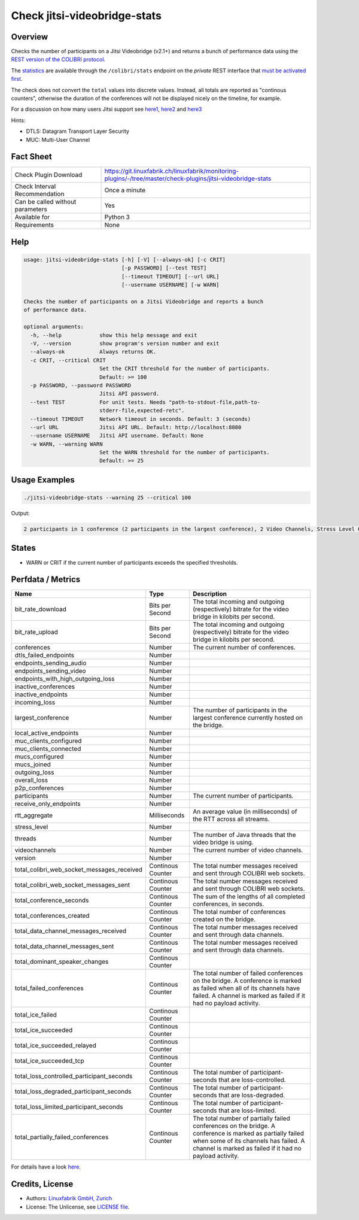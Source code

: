 Check jitsi-videobridge-stats
=============================

Overview
--------

Checks the number of participants on a Jitsi Videobridge (v2.1+) and returns a bunch of performance data using the `REST version of the COLIBRI protocol <https://github.com/jitsi/jitsi-videobridge/blob/master/doc/rest-colibri.md>`_.

The `statistics <https://github.com/jitsi/jitsi-videobridge/blob/master/doc/statistics.md>`_ are available through the ``/colibri/stats`` endpoint on the *private* REST interface that `must be activated first <https://github.com/jitsi/jitsi-videobridge/blob/master/doc/rest.md>`_.

The check does not convert the ``total`` values into discrete values. Instead, all totals are reported as "continous counters", otherwise the duration of the conferences will not be displayed nicely on the timeline, for example.

For a discussion on how many users Jitsi support see `here1 <https://community.jitsi.org/t/maximum-number-of-participants-on-a-meeting-on-meet-jit-si-server/22273/2>`_, `here2 <https://community.jitsi.org/t/update-on-maximum-number-of-participants-on-jitsi/97695/2>`_ and `here3 <https://meetrix.io/blog/webrtc/jitsi/how-many-users-does-jitsi-support.html>`_ 

Hints:

* DTLS: Datagram Transport Layer Security
* MUC: Multi-User Channel


Fact Sheet
----------

.. csv-table::
    :widths: 30, 70
    
    "Check Plugin Download",                "https://git.linuxfabrik.ch/linuxfabrik/monitoring-plugins/-/tree/master/check-plugins/jitsi-videobridge-stats"
    "Check Interval Recommendation",        "Once a minute"
    "Can be called without parameters",     "Yes"
    "Available for",                        "Python 3"
    "Requirements",                         "None"


Help
----

.. code-block:: text

    usage: jitsi-videobridge-stats [-h] [-V] [--always-ok] [-c CRIT]
                                   [-p PASSWORD] [--test TEST]
                                   [--timeout TIMEOUT] [--url URL]
                                   [--username USERNAME] [-w WARN]

    Checks the number of participants on a Jitsi Videobridge and reports a bunch
    of performance data.

    optional arguments:
      -h, --help            show this help message and exit
      -V, --version         show program's version number and exit
      --always-ok           Always returns OK.
      -c CRIT, --critical CRIT
                            Set the CRIT threshold for the number of participants.
                            Default: >= 100
      -p PASSWORD, --password PASSWORD
                            Jitsi API password.
      --test TEST           For unit tests. Needs "path-to-stdout-file,path-to-
                            stderr-file,expected-retc".
      --timeout TIMEOUT     Network timeout in seconds. Default: 3 (seconds)
      --url URL             Jitsi API URL. Default: http://localhost:8080
      --username USERNAME   Jitsi API username. Default: None
      -w WARN, --warning WARN
                            Set the WARN threshold for the number of participants.
                            Default: >= 25


Usage Examples
--------------

.. code-block:: bash

    ./jitsi-videobridge-stats --warning 25 --critical 100

Output:

.. code-block:: text

    2 participants in 1 conference (2 participants in the largest conference), 2 Video Channels, Stress Level 0.00848, 75 JVM threads, 1.4Mbps download, 961.3Kbps upload


States
------

* WARN or CRIT if the current number of participants exceeds the specified thresholds.


Perfdata / Metrics
------------------

.. csv-table::
    :widths: 25, 15, 60
    :header-rows: 1
    
    Name,                                       Type,               Description                                           
    bit_rate_download,                          Bits per Second,    "The total incoming and outgoing (respectively) bitrate for the video bridge in kilobits per second."
    bit_rate_upload,                            Bits per Second,    "The total incoming and outgoing (respectively) bitrate for the video bridge in kilobits per second."
    conferences,                                Number,             "The current number of conferences."
    dtls_failed_endpoints,                      Number,             
    endpoints_sending_audio,                    Number,             
    endpoints_sending_video,                    Number,             
    endpoints_with_high_outgoing_loss,          Number,             
    inactive_conferences,                       Number,             
    inactive_endpoints,                         Number,             
    incoming_loss,                              Number,             
    largest_conference,                         Number,             "The number of participants in the largest conference currently hosted on the bridge."
    local_active_endpoints,                     Number,             
    muc_clients_configured,                     Number,             
    muc_clients_connected,                      Number,             
    mucs_configured,                            Number,             
    mucs_joined,                                Number,             
    outgoing_loss,                              Number,             
    overall_loss,                               Number,             
    p2p_conferences,                            Number,             
    participants,                               Number,             "The current number of participants."
    receive_only_endpoints,                     Number,             
    rtt_aggregate,                              Milliseconds,       "An average value (in milliseconds) of the RTT across all streams."
    stress_level,                               Number,             
    threads,                                    Number,             "The number of Java threads that the video bridge is using."
    videochannels,                              Number,             "The current number of video channels."
    version,                                    Number,             
    total_colibri_web_socket_messages_received, Continous Counter,  "The total number messages received and sent through COLIBRI web sockets."
    total_colibri_web_socket_messages_sent,     Continous Counter,  "The total number messages received and sent through COLIBRI web sockets."
    total_conference_seconds,                   Continous Counter,  "The sum of the lengths of all completed conferences, in seconds."
    total_conferences_created,                  Continous Counter,  "The total number of conferences created on the bridge."
    total_data_channel_messages_received,       Continous Counter,  "The total number messages received and sent through data channels."
    total_data_channel_messages_sent,           Continous Counter,  "The total number messages received and sent through data channels."
    total_dominant_speaker_changes,             Continous Counter,  
    total_failed_conferences,                   Continous Counter,  "The total number of failed conferences on the bridge. A conference is marked as failed when all of its channels have failed. A channel is marked as failed if it had no payload activity."
    total_ice_failed,                           Continous Counter,  
    total_ice_succeeded,                        Continous Counter,  
    total_ice_succeeded_relayed,                Continous Counter,  
    total_ice_succeeded_tcp,                    Continous Counter,  
    total_loss_controlled_participant_seconds,  Continous Counter,  "The total number of participant-seconds that are loss-controlled."
    total_loss_degraded_participant_seconds,    Continous Counter,  "The total number of participant-seconds that are loss-degraded."
    total_loss_limited_participant_seconds,     Continous Counter,  "The total number of participant-seconds that are loss-limited."
    total_partially_failed_conferences,         Continous Counter,  "The total number of partially failed conferences on the bridge. A conference is marked as partially failed when some of its channels has failed. A channel is marked as failed if it had no payload activity."

For details have a look `here <https://github.com/jitsi/jitsi-videobridge/blob/master/doc/statistics.md#implementation>`_.


Credits, License
----------------

* Authors: `Linuxfabrik GmbH, Zurich <https://www.linuxfabrik.ch>`_
* License: The Unlicense, see `LICENSE file <https://git.linuxfabrik.ch/linuxfabrik/monitoring-plugins/-/blob/master/LICENSE>`_.
